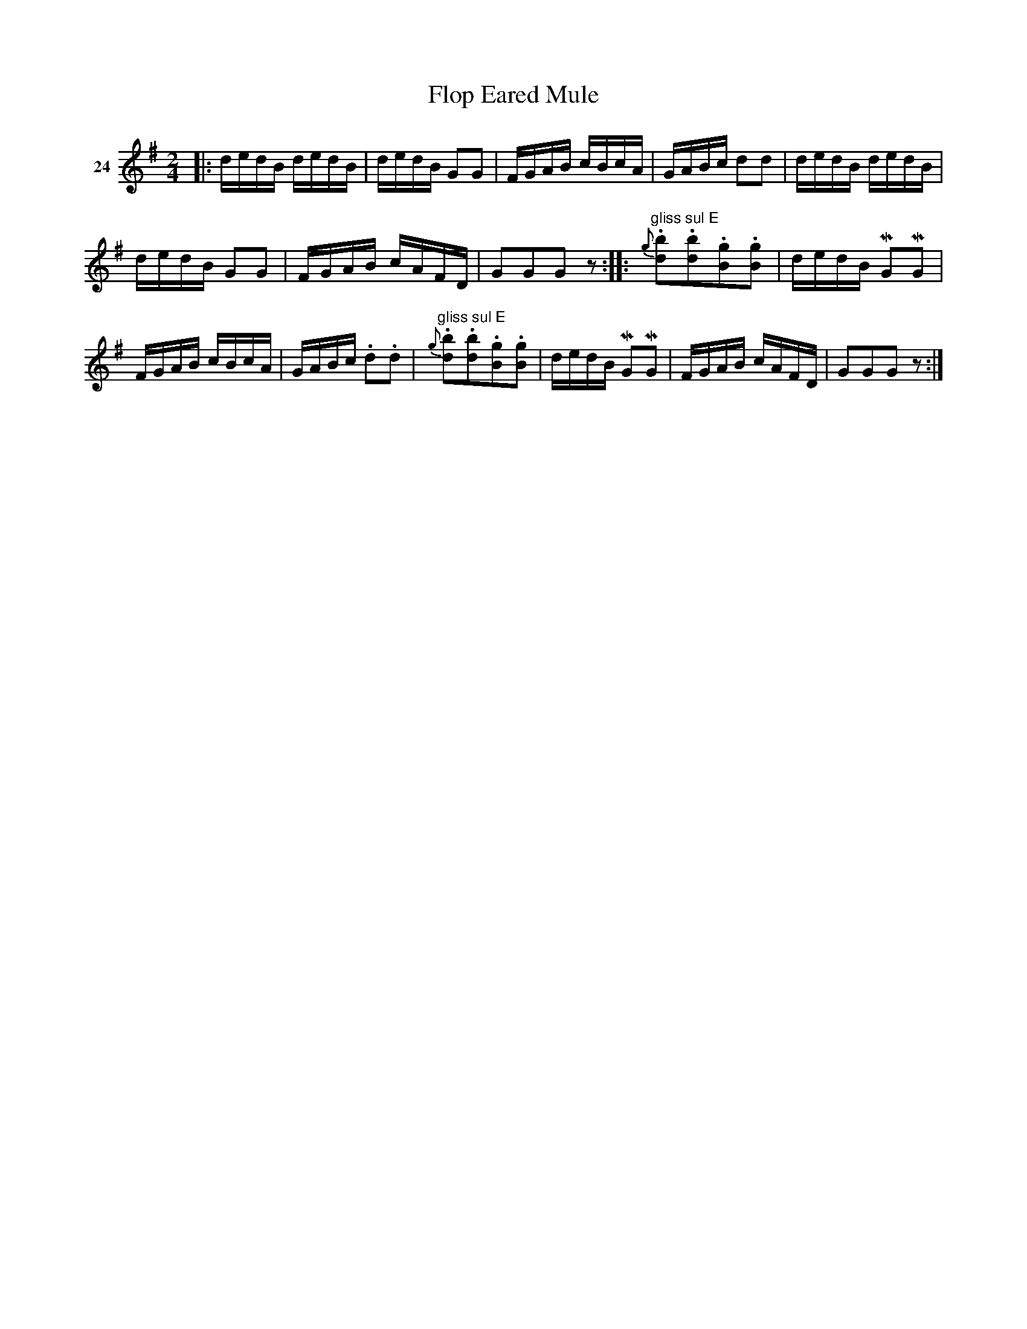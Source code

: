 X: 102	% 24
T: Flop Eared Mule
S: Viola Ruth "Pioneer Western Folk Tunes" 1948 p.10 #2
R: reel, hornpipe
Z: 2019 John Chambers <jc:trillian.mit.edu>
M: 2/4
L: 1/16
K: G
V: 1 name=24
|:\
dedB  dedB | dedB G2G2 | FGAB cBcA | GABc d2d2 |\
dedB  dedB |
dedB G2G2 | FGAB cAFD | G2G2G2z2 ::\
"^gliss sul E"\
{g}.[b2d2].[b2d2].[g2B2].[g2B2] | dedB MG2MG2 |
FGAB cBcA | GABc .d2.d2 |\
"^gliss sul E"\
{g}.[b2d2].[b2d2].[g2B2].[g2B2] | dedB MG2MG2 |\
FGAB cAFD | G2G2G2z2 :|
